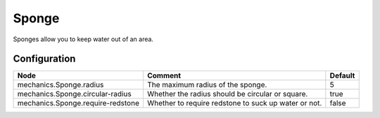 ======
Sponge
======

Sponges allow you to keep water out of an area.

Configuration
=============

================================= ==================================================== =======
Node                              Comment                                              Default
================================= ==================================================== =======
mechanics.Sponge.radius           The maximum radius of the sponge.                    5
mechanics.Sponge.circular-radius  Whether the radius should be circular or square.     true
mechanics.Sponge.require-redstone Whether to require redstone to suck up water or not. false
================================= ==================================================== =======

